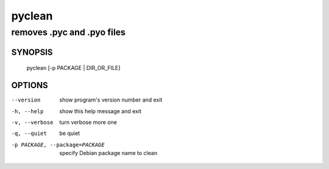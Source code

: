 =========
 pyclean
=========

---------------------------
removes .pyc and .pyo files
---------------------------

SYNOPSIS
========
  pyclean [-p PACKAGE | DIR_OR_FILE]

OPTIONS
=======
--version	show program's version number and exit

-h, --help	show this help message and exit

-v, --verbose	turn verbose more one

-q, --quiet	be quiet

-p PACKAGE, --package=PACKAGE	specify Debian package name to clean

